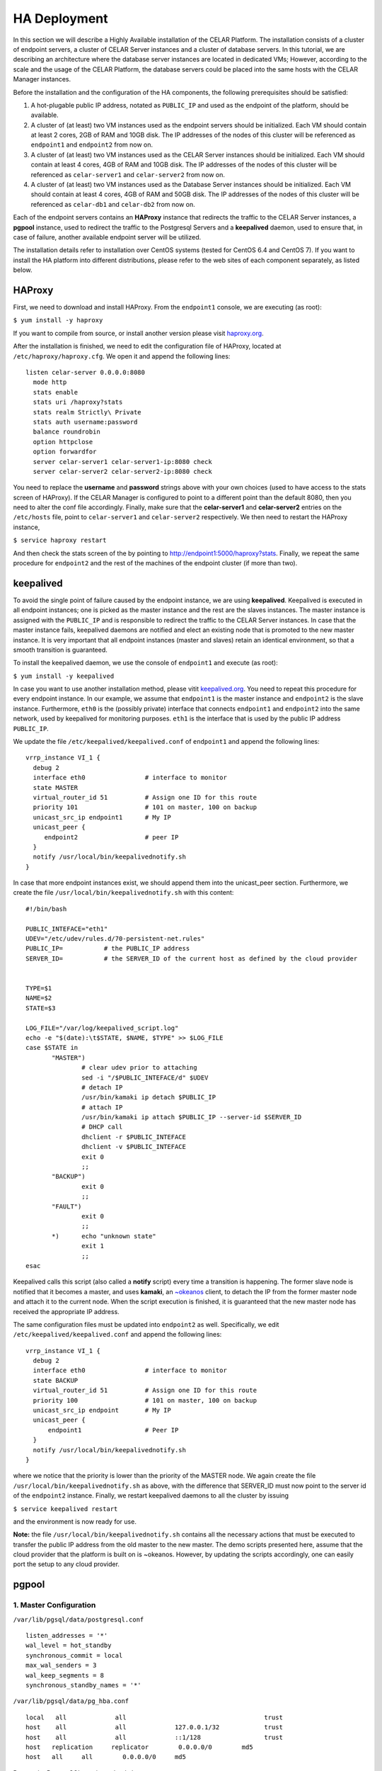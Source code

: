 HA Deployment
=====================
In this section we will describe a Highly Available installation of the CELAR Platform. The installation consists of a cluster of endpoint servers, a cluster of CELAR Server instances and a cluster of database servers. In this tutorial, we are describing an architecture where the database server instances are located in dedicated VMs; However, according to the scale and the usage of the CELAR Platform, the database servers could be placed into the same hosts with the CELAR Manager instances. 

Before the installation and the configuration of the HA components, the following prerequisites should be satisfied:

1.  A hot-plugable public IP address, notated as ``PUBLIC_IP`` and used as the endpoint of the platform, should be available.
2.  A cluster of (at least) two VM instances used as the endpoint servers should be initialized. Each VM should contain at least 2 cores, 2GB of RAM and 10GB disk. The IP addresses of the nodes of this cluster will be referenced as ``endpoint1`` and ``endpoint2`` from  now on.
3.  A cluster of (at least) two VM instances used as the CELAR Server instances should be initialized. Each VM should contain at least 4 cores, 4GB of RAM and 10GB disk. The IP addresses of the nodes of this cluster will be referenced as ``celar-server1`` and ``celar-server2`` from  now on.
4.  A cluster of (at least) two VM instances used as the Database Server instances should be initialized. Each VM should contain at least 4 cores, 4GB of RAM and 50GB disk. The IP addresses of the nodes of this cluster will be referenced as ``celar-db1`` and ``celar-db2`` from  now on.

Each of the endpoint servers contains an **HAProxy** instance that redirects the traffic to the CELAR Server instances, a **pgpool** instance, used to redirect the traffic to the Postgresql Servers and a **keepalived** daemon, used to ensure that, in case of failure, another available endpoint server will be utilized. 

The installation details refer to installation over CentOS systems (tested for CentOS 6.4 and CentOS 7). If you want to install the HA platform into different distributions, please refer to the web sites of each component separately, as listed below.  

HAProxy
-------
First, we need to download and install HAProxy. From the ``endpoint1`` console, we are executing (as root):

``$ yum install -y haproxy``

If you want to compile from source, or install another version please visit `haproxy.org <http://www.haproxy.org/#docs>`_.

After the installation is finished, we need to edit the configuration file of HAProxy, located at ``/etc/haproxy/haproxy.cfg``. We open it and append the following lines:

::

 listen celar-server 0.0.0.0:8080
   mode http
   stats enable
   stats uri /haproxy?stats
   stats realm Strictly\ Private
   stats auth username:password
   balance roundrobin
   option httpclose
   option forwardfor
   server celar-server1 celar-server1-ip:8080 check
   server celar-server2 celar-server2-ip:8080 check

You need to replace the **username** and **password** strings above with your own choices (used to have access to the stats screen of HAProxy). If the CELAR Manager is configured to point to a different point than the default 8080, then you need to alter the conf file accordingly. Finally, make sure that the **celar-server1** and **celar-server2** entries on the ``/etc/hosts`` file, point to ``celar-server1`` and ``celar-server2`` respectively. 
We then need to restart the HAProxy instance,

``$ service haproxy restart``

And then check the stats screen of the by pointing to http://endpoint1:5000/haproxy?stats.
Finally, we repeat the same procedure for ``endpoint2`` and the rest of the machines of the endpoint cluster (if more than two).

keepalived
----------


To avoid the single point of failure caused by the endpoint instance, we are using **keepalived**. Keepalived is executed in all endpoint instances; one is picked as the master instance and the rest are the slaves instances. The master instance is assigned with the ``PUBLIC_IP`` and is responsible to redirect the traffic to the CELAR Server instances. In case that the master instance fails, keepalived daemons are notified and elect an existing node that is promoted to the new master instance. It is very important that all endpoint instances (master and slaves) retain an identical environment, so that a smooth transition is guaranteed.

To install the keepalived daemon, we use the console of ``endpoint1`` and execute (as root):

``$ yum install -y keepalived``

In case you want to use another installation method, please vitit `keepalived.org <http://www.keepalived.org/documentation.html>`_. You need to repeat this procedure for every endpoint instance. In our example, we assume that ``endpoint1`` is the master instance and ``endpoint2`` is the slave instance. Furthermore, ``eth0`` is the (possibly private) interface that connects ``endpoint1`` and ``endpoint2`` into the same network, used by keepalived for monitoring purposes. ``eth1`` is the interface that is used by the public IP address ``PUBLIC_IP``. 

We update the file ``/etc/keepalived/keepalived.conf`` of ``endpoint1`` and append the following lines:
::

 vrrp_instance VI_1 {
   debug 2
   interface eth0                # interface to monitor
   state MASTER
   virtual_router_id 51          # Assign one ID for this route
   priority 101                  # 101 on master, 100 on backup
   unicast_src_ip endpoint1      # My IP
   unicast_peer {
      endpoint2                  # peer IP
   }
   notify /usr/local/bin/keepalivednotify.sh
 }

In case that more endpoint instances exist, we should append them into the unicast_peer section. Furthermore, we create the file ``/usr/local/bin/keepalivednotify.sh`` with this content:
::

 #!/bin/bash

 PUBLIC_INTEFACE="eth1"
 UDEV="/etc/udev/rules.d/70-persistent-net.rules"
 PUBLIC_IP=           # the PUBLIC_IP address
 SERVER_ID=           # the SERVER_ID of the current host as defined by the cloud provider
     
   
 TYPE=$1
 NAME=$2
 STATE=$3
   
 LOG_FILE="/var/log/keepalived_script.log"
 echo -e "$(date):\t$STATE, $NAME, $TYPE" >> $LOG_FILE
 case $STATE in
        "MASTER") 
                # clear udev prior to attaching
                sed -i "/$PUBLIC_INTEFACE/d" $UDEV
                # detach IP
                /usr/bin/kamaki ip detach $PUBLIC_IP
                # attach IP
                /usr/bin/kamaki ip attach $PUBLIC_IP --server-id $SERVER_ID
                # DHCP call
                dhclient -r $PUBLIC_INTEFACE
                dhclient -v $PUBLIC_INTEFACE
                exit 0
                ;;
        "BACKUP")
                exit 0
                ;;
        "FAULT")  
                exit 0
                ;;
        *)      echo "unknown state"
                exit 1
                ;;
 esac


Keepalived calls this script (also called a **notify** script) every time a transition is happening. The former slave node is notified that it becomes a master, and uses **kamaki**, an `~okeanos <http://okeanos.grnet.gr>`_ client, to detach the IP from the former master node and attach it to the current node. When the script execution is finished, it is guaranteed that the new master node has received the appropriate IP address.

The same configuration files must be updated into ``endpoint2`` as well. Specifically, we edit ``/etc/keepalived/keepalived.conf`` and append the following lines:
::

 vrrp_instance VI_1 {
   debug 2
   interface eth0                # interface to monitor
   state BACKUP
   virtual_router_id 51          # Assign one ID for this route
   priority 100                  # 101 on master, 100 on backup
   unicast_src_ip endpoint       # My IP
   unicast_peer {
       endpoint1                 # Peer IP
   }
   notify /usr/local/bin/keepalivednotify.sh
 }

where we notice that the priority is lower than the priority of the MASTER node. We again create the file ``/usr/local/bin/keepalivednotify.sh`` as above, with the difference that SERVER_ID must now point to the server id of the ``endpoint2`` instance. Finally, we restart keepalived daemons to all the cluster by issuing

``$ service keepalived restart``

and the environment is now ready for use.


**Note:** the file ``/usr/local/bin/keepalivednotify.sh`` contains all the necessary actions that must be executed to transfer the public IP address from the old master to the new master. The demo scripts presented here, assume that the cloud provider that the platform is built on is ~okeanos. However, by updating the scripts accordingly, one can easily port the setup to any cloud provider.

pgpool
------
1. Master Configuration
""""""""""""""""""""""""""

``/var/lib/pgsql/data/postgresql.conf``
::

 listen_addresses = '*'
 wal_level = hot_standby
 synchronous_commit = local
 max_wal_senders = 3
 wal_keep_segments = 8
 synchronous_standby_names = '*'

``/var/lib/pgsql/data/pg_hba.conf``
::

 local   all             all                                     trust
 host    all             all             127.0.0.1/32            trust
 host    all             all             ::1/128                 trust
 host   replication     replicator        0.0.0.0/0        md5
 host   all     all        0.0.0.0/0     md5


Restart the PostgreSQL service to load changes

$ ``service postgresql restart`` 

Create replicator user with REPLICATION permissions (run as user "postgres")
 
$ ``psql -U postgres -c "CREATE USER replicator REPLICATION LOGIN ENCRYPTED PASSWORD 'celar-db';"``

Flush iptables 

$ ``iptables -F #flush iptables``

Create testuser (as user "postgres")

$ ``psql -U postgres -c "CREATE USER testuser createdb PASSWORD 'test';"``

Create the "testuser" database (as user "testuser")

$ ``psql postgres testuser -c "CREATE database  testuser;"``

1. Slave Configuration
""""""""""""""""""""""""""

3. PGPool Server  Configuration
"""""""""""""""""""""""""""""""

We will need to edit the PGPool configuration file in order to reflect the master-slave streaming replication configuration that we have set-up to our PostgreSQL cluster.

(The following settings are for a cluster of 1 master ``celardb-master`` and 1 replica node ``celardb-replica-1``).

Sample entries for the PGPool config file in ``/usr/local/etc/pgpool.conf``
::

 listen_addresses = '*'
 port = 9999
 # - Backend Connection Settings -
 backend_hostname0 = 'celardb-master'
 backend_port0 = 5432
 backend_weight0 = 1
 backend_data_directory0 = '/var/lib/pgsql/data'
 backend_flag0 = 'ALLOW_TO_FAILOVER'
 backend_hostname1 = 'celardb-replica-1'
 backend_port1 = 5432
 backend_weight1 = 1
 backend_data_directory1 = '/var/lib/pgsql/data'
 backend_flag1 = 'ALLOW_TO_FAILOVER'
 
 pool_passwd = 'pool_passwd'        # File name of pool_passwd for md5 authentication. "" disables pool_passwd.
 connection_cache = on
 replication_mode = off        
 replicate_select = off
 load_balance_mode = on
 # Master-Slave mode 
 master_slave_mode = on
 master_slave_sub_mode = 'stream'
 # Streaming replication check user/password
 sr_check_user = 'testuser'
 sr_check_password = 'test'
 # Health check user password
 health_check_user = 'testuser'
 health_check_password = 'test'
 # failover called with %d: node id, %M old master node ID, %m new master node ID
 failover_command = '/usr/local/etc/my_failover.sh %d %M %m \n $(date)
 fail_over_on_backend_error = on
 recovery_user = 'nobody'

